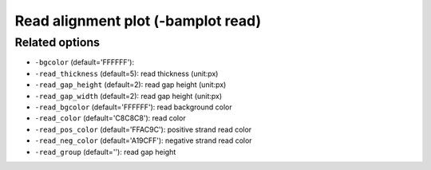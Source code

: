 Read alignment plot (-bamplot read)
===================================


Related options
---------------
* ``-bgcolor`` (default='FFFFFF'): 
* ``-read_thickness`` (default=5): read thickness (unit:px)
* ``-read_gap_height`` (default=2): read gap height (unit:px)
* ``-read_gap_width`` (default=2): read gap height (unit:px)
* ``-read_bgcolor`` (default='FFFFFF'): read background color
* ``-read_color`` (default='C8C8C8'): read color
* ``-read_pos_color`` (default='FFAC9C'): positive strand read color
* ``-read_neg_color`` (default='A19CFF'): negative strand read color
* ``-read_group`` (default=''): read gap height

